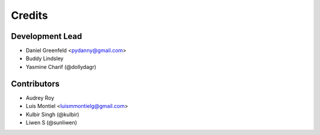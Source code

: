 =======
Credits
=======

Development Lead
----------------

* Daniel Greenfeld <pydanny@gmail.com>
* Buddy Lindsley
* Yasmine Charif (@dollydagr)

Contributors
------------

* Audrey Roy
* Luis Montiel <luismmontielg@gmail.com>
* Kulbir Singh (@kulbir)
* Liwen S (@sunliwen)
